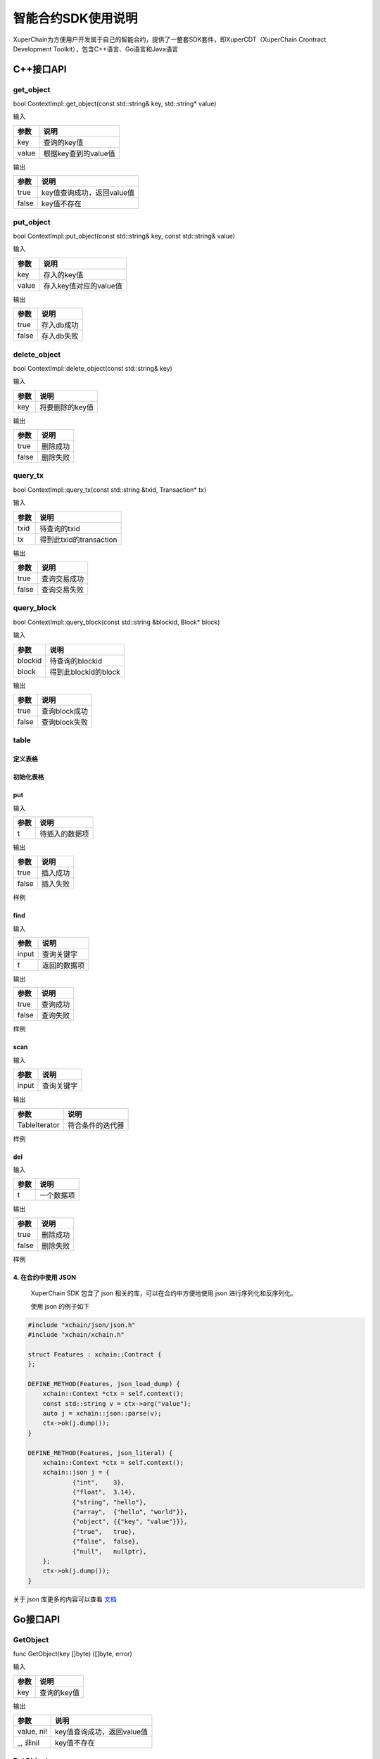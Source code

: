 
智能合约SDK使用说明
===================

XuperChain为方便用户开发属于自己的智能合约，提供了一整套SDK套件，即XuperCDT（XuperChain Crontract Development Toolkit），包含C++语言、Go语言和Java语言

C++接口API
----------

get_object
^^^^^^^^^^

bool ContextImpl::get_object(const std::string& key, std::string* value)

输入

+-------+----------------------+
| 参数  | 说明                 |
+=======+======================+
| key   | 查询的key值          |
+-------+----------------------+
| value | 根据key查到的value值 |
+-------+----------------------+

输出

+-------+----------------------------+
| 参数  | 说明                       |
+=======+============================+
| true  | key值查询成功，返回value值 |
+-------+----------------------------+
| false | key值不存在                |
+-------+----------------------------+

put_object
^^^^^^^^^^

bool ContextImpl::put_object(const std::string& key, const std::string& value)

输入

+-------+------------------------+
| 参数  | 说明                   |
+=======+========================+
| key   | 存入的key值            |
+-------+------------------------+
| value | 存入key值对应的value值 |
+-------+------------------------+

输出

+-------+------------+
| 参数  | 说明       |
+=======+============+
| true  | 存入db成功 |
+-------+------------+
| false | 存入db失败 |
+-------+------------+

delete_object
^^^^^^^^^^^^^

bool ContextImpl::delete_object(const std::string& key)

输入

+-------+-----------------+
| 参数  | 说明            |
+=======+=================+
| key   | 将要删除的key值 |
+-------+-----------------+

输出

+-------+-----------+
| 参数  | 说明      |
+=======+===========+
| true  | 删除成功  |
+-------+-----------+
| false | 删除失败  |
+-------+-----------+

query_tx
^^^^^^^^

bool ContextImpl::query_tx(const std::string &txid, Transaction* tx)

输入

+------+-------------------------+
| 参数 | 说明                    |
+======+=========================+
| txid | 待查询的txid            |
+------+-------------------------+
| tx   | 得到此txid的transaction |
+------+-------------------------+

输出

+-------+--------------+
| 参数  | 说明         |
+=======+==============+
| true  | 查询交易成功 |
+-------+--------------+
| false | 查询交易失败 |
+-------+--------------+

query_block
^^^^^^^^^^^

bool ContextImpl::query_block(const std::string &blockid, Block* block)

输入

+---------+----------------------+
| 参数    | 说明                 |
+=========+======================+
| blockid | 待查询的blockid      |
+---------+----------------------+
| block   | 得到此blockid的block |
+---------+----------------------+

输出

+-------+---------------+
| 参数  | 说明          |
+=======+===============+
| true  | 查询block成功 |
+-------+---------------+
| false | 查询block失败 |
+-------+---------------+

table
^^^^^

定义表格
""""""""

.. code-block:: protobuf
    :linenos:

    // 表格定义以proto形式建立，存放目录为contractsdk/cpp/pb
    syntax = "proto3";
    option optimize_for = LITE_RUNTIME;
    package anchor;
    message Entity {
        int64 id = 1;
        string name = 2;
        bytes desc = 3;
    }
    // table名称为Entity，属性分别为id，name，desc

初始化表格
""""""""""

.. code-block:: c++
    :linenos:

    // 定义表格的主键，表格的索引
    struct entity: public anchor::Entity {
        DEFINE_ROWKEY(name);
        DEFINE_INDEX_BEGIN(2)
        DEFINE_INDEX_ADD(0, id, name)
        DEFINE_INDEX_ADD(1, name, desc)
        DEFINE_INDEX_END();
    };
    // 声明表格
    xchain::cdt::Table<entity> _entity;

put
"""

.. code-block:: c++
    :linenos:

    template <typename T>
    bool Table<T>::put(T t)

输入

+------+----------------+
| 参数 | 说明           |
+======+================+
| t    | 待插入的数据项 |
+------+----------------+

输出

+-------+-----------+
| 参数  | 说明      |
+=======+===========+
| true  | 插入成功  |
+-------+-----------+
| false | 插入失败  |
+-------+-----------+

样例

.. code-block:: c++
    :linenos:

    // 参考样例 contractsdk/cpp/example/anchor.cc
    DEFINE_METHOD(Anchor, set) {
        xchain::Context* ctx = self.context();
        const std::string& id= ctx->arg("id");
        const std::string& name = ctx->arg("name");
        const std::string& desc = ctx->arg("desc");
        Anchor::entity ent;
        ent.set_id(std::stoll(id));
        ent.set_name(name.c_str());
        ent.set_desc(desc);
        self.get_entity().put(ent);
        ctx->ok("done");
    }

find
""""

.. code-block:: c++
    :linenos:

    template <typename T>
    bool Table<T>::find(std::initializer_list<PairType> input, T* t)

输入

+-------+--------------+
| 参数  | 说明         |
+=======+==============+
| input | 查询关键字   |
+-------+--------------+
| t     | 返回的数据项 |
+-------+--------------+

输出

+-------+-----------+
| 参数  | 说明      |
+=======+===========+
| true  | 查询成功  |
+-------+-----------+
| false | 查询失败  |
+-------+-----------+

样例

.. code-block:: c++
    :linenos:

    DEFINE_METHOD(Anchor, get) {
        xchain::Context* ctx = self.context();
        const std::string& name = ctx->arg("key");
        Anchor::entity ent;
        if (self.get_entity().find({{"name", name}}, &ent)) {
            ctx->ok(ent.to_str());
            return;
        }
        ctx->error("can not find " + name);
    }

scan
""""

.. code-block:: c++
    :linenos:
    
    template <typename T>
    std::unique_ptr<TableIterator<T>> Table<T>::scan(std::initializer_list<PairType> input)

输入

+-------+--------------+
| 参数  | 说明         |
+=======+==============+
| input | 查询关键字   |
+-------+--------------+

输出

+---------------+--------------------+
| 参数          | 说明               |
+===============+====================+
| TableIterator | 符合条件的迭代器   |
+---------------+--------------------+

样例

.. code-block:: c++
    :linenos:

    DEFINE_METHOD(Anchor, scan) {
        xchain::Context* ctx = self.context();
        const std::string& name = ctx->arg("name");
        const std::string& id = ctx->arg("id");
        // const std::string& desc = ctx->arg("desc");
        auto it = self.get_entity().scan({{"id", id},{"name", name}});
        Anchor::entity ent;
        int i = 0;
        std::map<std::string, bool> kv;
        while(it->next()) {
            if (it->get(&ent)) {
                /*
                std::cout << "id: " << ent.id()<< std::endl;
                std::cout << "name: " << ent.name()<< std::endl;
                std::cout << "desc: " << ent.desc()<< std::endl;
                */
                if (kv.find(ent.name()) != kv.end()) {
                    ctx->error("find duplicated key");
                    return;
                }
                kv[ent.name()] = true;
                i += 1;
            } else {
                std::cout << "get error" << std::endl;
            }
        }
        std::cout << i << std::endl;
        if (it->error()) {
            std::cout << it->error(true) << std::endl;
        }
        ctx->ok(std::to_string(i));
    }

del
"""

.. code-block:: c++
    :linenos:

    template <typename T>
    bool Table<T>::del(T t)

输入

+------+------------+
| 参数 | 说明       |
+======+============+
| t    | 一个数据项 |
+------+------------+

输出

+-------+-----------+
| 参数  | 说明      |
+=======+===========+
| true  | 删除成功  |
+-------+-----------+
| false | 删除失败  |
+-------+-----------+

样例

.. code-block:: c++
    :linenos:

    DEFINE_METHOD(Anchor, del) {
        xchain::Context* ctx = self.context();
        const std::string& id= ctx->arg("id");
        const std::string& name = ctx->arg("name");
        const std::string& desc = ctx->arg("desc");
        Anchor::entity ent;
        ent.set_id(std::stoll(id));
        ent.set_name(name.c_str());
        ent.set_desc(desc);
        self.get_entity().del(ent);
        ctx->ok("done");
    }


4. 在合约中使用 JSON 
"""""""""""""""""""""

  XuperChain SDK 包含了 json 相关的库，可以在合约中方便地使用 json 进行序列化和反序列化。

  使用 json 的例子如下

.. code:: cpp

    #include "xchain/json/json.h"
    #include "xchain/xchain.h"

    struct Features : xchain::Contract {
    };

    DEFINE_METHOD(Features, json_load_dump) {
        xchain::Context *ctx = self.context();
        const std::string v = ctx->arg("value");
        auto j = xchain::json::parse(v);
        ctx->ok(j.dump());
    }

    DEFINE_METHOD(Features, json_literal) {
        xchain::Context *ctx = self.context();
        xchain::json j = {
                {"int",    3},
                {"float",  3.14},
                {"string", "hello"},
                {"array",  {"hello", "world"}},
                {"object", {{"key", "value"}}},
                {"true",   true},
                {"false",  false},
                {"null",   nullptr},
        };
        ctx->ok(j.dump());
    }

关于 json 库更多的内容可以查看  `文档 <https://github.com/nlohmann/json>`_ 

Go接口API
---------

GetObject
^^^^^^^^^

func GetObject(key []byte) ([]byte, error)

输入

+------+-------------+
| 参数 | 说明        |
+======+=============+
| key  | 查询的key值 |
+------+-------------+

输出

+------------+--------------------------------+
| 参数       | 说明                           |
+============+================================+
| value, nil | key值查询成功，返回value值     |
+------------+--------------------------------+
| _, 非nil   | key值不存在                    |
+------------+--------------------------------+

PutObject
^^^^^^^^^

func PutObject(key []byte, value []byte) error

输入

+-------+------------------------+
| 参数  | 说明                   |
+=======+========================+
| key   | 存入的key值            |
+-------+------------------------+
| value | 存入key值对应的value值 |
+-------+------------------------+

输出

+-------+------------+
| 参数  | 说明       |
+=======+============+
| nil   | 存入db成功 |
+-------+------------+
| 非nil | 存入db失败 |
+-------+------------+

DeleteObject
^^^^^^^^^^^^

func DeleteObject(key []byte) error

输入

+------+-----------------+
| 参数 | 说明            |
+======+=================+
| key  | 将要删除的key值 |
+------+-----------------+
	
输出

+-------+-----------+
| 参数  | 说明      |
+=======+===========+
| nil   | 删除成功  |
+-------+-----------+
| 非nil | 删除失败  |
+-------+-----------+

QueryTx
^^^^^^^

func QueryTx(txid string) (\*pb.Transaction, error)

输入

+------+--------------+
| 参数 | 说明         |
+======+==============+
| txid | 待查询的txid |
+------+--------------+

输出

+----------+---------------------------------------+
| 参数     | 说明                                  |
+==========+=======================================+
| tx, nil  | 查询交易成功, 得到此txid的transaction |
+----------+---------------------------------------+
| _, 非nil | 查询交易失败                          |
+----------+---------------------------------------+

QueryBlock
^^^^^^^^^^

func QueryBlock(blockid string) (\*pb.Block, error)

输入

+---------+-----------------+
| 参数    | 说明            |
+=========+=================+
| blockid | 待查询的blockid |
+---------+-----------------+

输出

+------------+-------------------------------------+
| 参数       | 说明                                |
+============+=====================================+
| block, nil | 查询block成功, 得到此blockid的block |
+------------+-------------------------------------+
| _, 非nil   | 查询block失败                       |
+------------+-------------------------------------+

NewIterator
^^^^^^^^^^^

func NewIterator(start, limit []byte) Iterator

输入

+-------+------------------+
| 参数  | 说明             |
+=======+==================+
| start | 初始关键字       |
+-------+------------------+
| limit | 结束关键字       |
+-------+------------------+

输出

+----------+-----------------+
| 参数     | 说明            |
+==========+=================+
| Iterator | Interator的接口 |
+----------+-----------------+

样例

.. code-block:: go
    :linenos:

    Key() []byte
    Value() []byte
    Next() bool
    Error() error
    // Iterator 必须在使用完毕后关闭
    Close()


Java接口API
---------

getObject
^^^^^^^^^

键值获取

public byte[] getObject(byte[] key)

输入

+------+-------------+
| 参数 | 说明        |
+======+=============+
| key  | 查询的key值 |
+------+-------------+

输出

+------+------------------------------------------------+
| 参数 |  说明                                          |
+======+================================================+
| value|  key值查询成功，返回value值；为null时，查询失败|
+------+------------------------------------------------+

putObject
^^^^^^^^^

键值存储

public void putObject(byte[] key, byte[] value)

输入

+-------+------------------------+
| 参数  | 说明                   |
+=======+========================+
| key   | 存入的key值            |
+-------+------------------------+
| value | 存入key值对应的value值 |
+-------+------------------------+

输出

+-------+-----------------------------------+
| 参数  | 说明                              |
+=======+===================================+
| void  | 操作失败时，可捕捉异常；否则，成功|
+-------+-----------------------------------+

deleteObject
^^^^^^^^^^^^

键值删除

public void deleteObject(byte[] key)

输入

+------+-----------------+
| 参数 | 说明            |
+======+=================+
| key  | 将要删除的key值 |
+------+-----------------+
	
输出

+-------+-----------------------------------+
| 参数  | 说明                              |
+=======+===================================+
| void  | 操作失败时，可捕捉异常；否则，成功|
+-------+-----------------------------------+

queryTx
^^^^^^^

交易查询

public Contract.Transaction queryTx(String txid)

输入

+------+--------------+
| 参数 | 说明         |
+======+==============+
| txid | 待查询的txid |
+------+--------------+

输出

+----------+----------------------------------------------------------+
| 参数     | 说明                                                     |
+==========+==========================================================+
| tx       | 查询交易成功, 得到此txid的transaction；查询失败，抛出异常|
+----------+----------------------------------------------------------+

queryBlock
^^^^^^^^^^

区块查询

public Contract.Block queryBlock(String blockid)

输入

+---------+-----------------+
| 参数    | 说明            |
+=========+=================+
| blockid | 待查询的blockid |
+---------+-----------------+

输出

+------------+---------------------------------------------------------+
| 参数       | 说明                                                     |
+============+=========================================================+
| block      | 查询block成功, 得到此blockid的block；查询失败，抛出异常|
+------------+---------------------------------------------------------+

newIterator
^^^^^^^^^^^

迭代器

public Iterator<ContractIteratorItem> newIterator(byte[] start, byte[] limit)

输入

+-------+------------------+
| 参数  | 说明             |
+=======+==================+
| start | 初始关键字       |
+-------+------------------+
| limit | 结束关键字       |
+-------+------------------+

输出

+----------+-----------------+
| 参数     | 说明            |
+==========+=================+
| Iterator | Interator的接口 |
+----------+-----------------+

样例

.. code-block:: java
    :linenos:

    @ContractMethod
    public Response getList(Context ctx) {
        byte[] start = ctx.args().get("start");
        if (start == null) {
            return Response.error("missing start");
        }

        byte[] limit = PrefixRange.generateLimit(start);
        Iterator<ContractIteratorItem> iter = ctx.newIterator(start, limit);
        int i = 0;
        while (iter.hasNext()) {
            ContractIteratorItem item = iter.next();
            String key = bytesToString(item.getKey());
            String value = bytesToString(item.getValue());
            ctx.log("item: " + i + ", key: " + key + ", value: " + value);
            i++;
        }

        return Response.ok("ok".getBytes());
    }

transfer
^^^^^^^^^

从合约向其他地址转账

public void transfer(String to, BigInteger amount)

输入

+--------+------------------+
| 参数   | 说明             |
+========+==================+
| to     | 收款地址         |
+--------+------------------+
| amount | 数量             |
+--------+------------------+

输出

+----------+---------------------------+
| 参数     | 说明                      |
+==========+===========================+
| void | 操作失败时，可捕捉异常；否则，成功 |
+----------+---------------------------+

transferAmount
^^^^^^^^^

调用合约方法向合约转账时，获取转账的数量

public BigInteger transferAmount()

输入

无

输出

+------------+------------+
| 参数       | 说明       |
+============+============+
| BigInteger | 数量       |
+------------+------------+

call
^^^^^^^^^

跨合约调用

public Response call(String module, String contract, String method, Map<String, byte[]> args)

输入

+--------+------------------+
| 参数   | 说明             |
+========+==================+
| module | 模块名           |
+--------+------------------+
|contract| 合约名           |
+--------+------------------+
| method | 合约方法         |
+--------+------------------+
| args   | 合约参数         |
+--------+------------------+

输出

+----------+----------------+
| 参数     | 说明           |
+==========+================+
| Response | 合约返回值     |
+----------+----------------+

crossQuery
^^^^^^^^^

跨链查询

public Response crossQuery(String uri, Map<String, byte[]> args)

输入

+--------+------------------+
| 参数   | 说明             |
+========+==================+
| uri    | 跨链路由地址     |
+--------+------------------+
| args   | 合约参数         |
+--------+------------------+

输出

+----------+----------------+
| 参数     | 说明           |
+==========+================+
| Response | 合约返回值     |
+----------+----------------+
